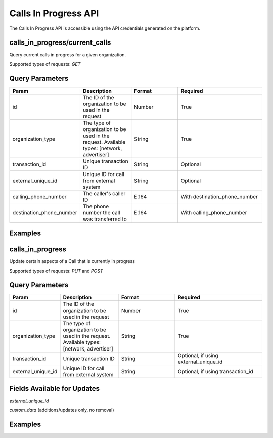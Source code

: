 Calls In Progress API
=================

The Calls In Progress API is accessible using the API credentials generated on the platform.

calls_in_progress/current_calls
------------------
Query current calls in progress for a given organization.

Supported types of requests: `GET`

Query Parameters
------------------

.. list-table::
  :widths: 10 20 20 30
  :header-rows: 1
  :class: parameters


  * - Param
    - Description
    - Format
    - Required

  * - id
    - The ID of the organization to be used in the request
    - Number
    - True

  * - organization_type
    - The type of organization to be used in the request. Available types: [network, advertiser]
    - String
    - True

  * - transaction_id
    - Unique transaction ID
    - String
    - Optional

  * - external_unique_id
    - Unique ID for call from external system
    - String
    - Optional

  * - calling_phone_number
    - The caller's caller ID
    - E.164
    - With destination_phone_number

  * - destination_phone_number
    - The phone number the call was transferred to
    - E.164
    - With calling_phone_number

Examples
--------
.. api_endpoint::
   :verb: GET
   :path: /calls_in_progress/current_calls
   :description: Get all available calls in progress for an organization
   :page: get_calls_in_progress

.. api_endpoint::
   :verb: GET
   :path: /calls_in_progress/current_calls
   :description: Get calls in progress by transaction id
   :page: get_calls_by_transaction_id

.. api_endpoint::
   :verb: GET
   :path: /calls_in_progress/current_calls
   :description: Get calls in progress by phone numbers of a call
   :page: get_calls_by_phone_number

.. api_endpoint::
   :verb: GET
   :path: /calls_in_progress/current_calls
   :description: Get calls in progress by external uuid of a call
   :page: get_calls_by_external_uuid

calls_in_progress
-----------------
Update certain aspects of a Call that is currently in progress

Supported types of requests: `PUT` and `POST`


Query Parameters
------------------

.. list-table::
  :widths: 10 20 20 30
  :header-rows: 1
  :class: parameters


  * - Param
    - Description
    - Format
    - Required

  * - id
    - The ID of the organization to be used in the request
    - Number
    - True

  * - organization_type
    - The type of organization to be used in the request. Available types: [network, advertiser]
    - String
    - True

  * - transaction_id
    - Unique transaction ID
    - String
    - Optional, if using external_unique_id

  * - external_unique_id
    - Unique ID for call from external system
    - String
    - Optional, if using transaction_id

Fields Available for Updates
--------------------------------
`external_unique_id`

`custom_data` (additions/updates only, no removal)


Examples
--------
.. api_endpoint::
   :verb: PUT
   :path: /calls_in_progress
   :description: Update a call's external UUID
   :page: update_external_unique_id

.. api_endpoint::
   :verb: PUT
   :path: /calls_in_progress
   :description: Update a call's custom data
   :page: update_custom_data
